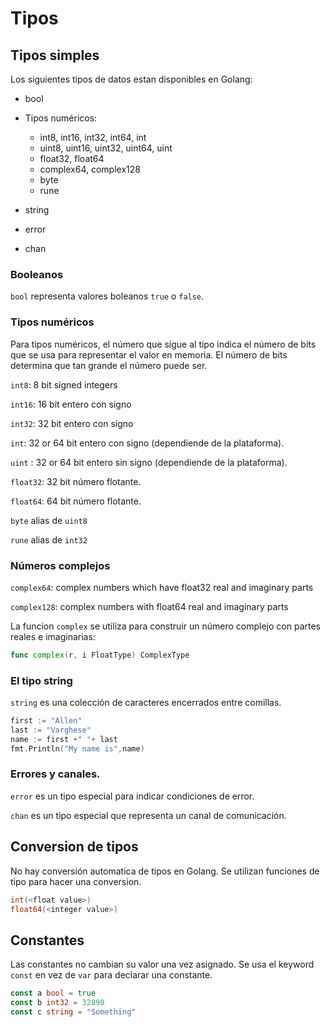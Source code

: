 * Tipos
  :PROPERTIES:
  :CUSTOM_ID: tipos
  :END:

** Tipos simples

Los siguientes tipos de datos estan disponibles en Golang:

- bool
- Tipos numéricos:

  - int8, int16, int32, int64, int
  - uint8, uint16, uint32, uint64, uint
  - float32, float64
  - complex64, complex128
  - byte
  - rune
- string
- error
- chan

*** Booleanos

=bool= representa valores boleanos =true= o =false=.

*** Tipos numéricos

Para tipos numéricos, el número que sigue al tipo indica el número de
bits que se usa para representar el valor en memoria. El número de bits
determina que tan grande el número puede ser.

=int8=: 8 bit signed integers

=int16=: 16 bit entero con signo

=int32=: 32 bit entero con signo

=int=: 32 or 64 bit entero con signo (dependiende de la plataforma).

=uint= : 32 or 64 bit entero sin signo (dependiende de la plataforma).

=float32=: 32 bit número flotante.

=float64=: 64 bit número flotante.

=byte=  alias de =uint8=

=rune= alias de  =int32=

*** Números complejos

=complex64=: complex numbers which have float32 real and imaginary parts

=complex128=: complex numbers with float64 real and imaginary parts

La funcion =complex= se utiliza para construir un número complejo con
partes reales e imaginarias:

#+begin_src go
  func complex(r, i FloatType) ComplexType
#+end_src

*** El tipo string

=string= es una colección de caracteres encerrados entre comillas.

#+begin_src go
  first := "Allen"
  last := "Varghese"
  name := first +" "+ last
  fmt.Println("My name is",name)
#+end_src

*** Errores y canales.

=error= es un tipo especial para indicar condiciones de error.

=chan= es un tipo especial que representa un canal de comunicación.

** Conversion de tipos
   :PROPERTIES:
   :CUSTOM_ID: conversion-de-tipos
   :END:

No hay conversión automatica de tipos en Golang. Se utilizan funciones
de tipo para hacer una conversion.

#+begin_src go
  int(<float value>)
  float64(<integer value>)
#+end_src

** Constantes
   :PROPERTIES:
   :CUSTOM_ID: constantes
   :END:

Las constantes no cambian su valor una vez asignado. Se usa el keyword
=const= en vez de =var= para declarar una constante.

#+begin_src go
  const a bool = true
  const b int32 = 32890
  const c string = "Something"
#+end_src
